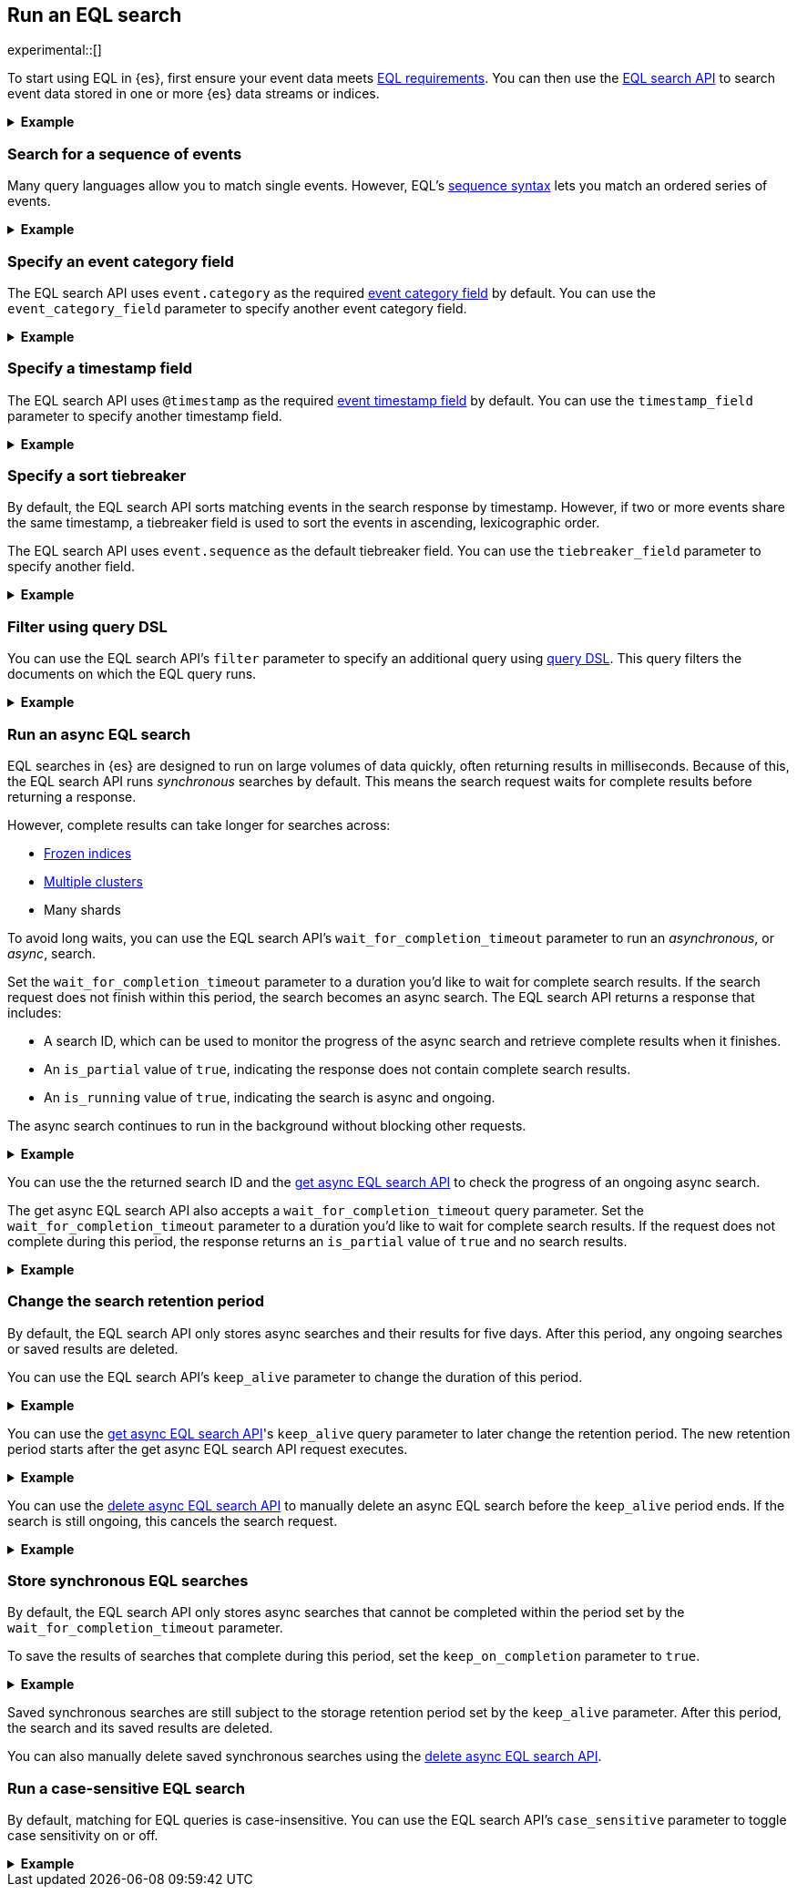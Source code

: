 [role="xpack"]
[testenv="basic"]
[[eql-search]]
== Run an EQL search

experimental::[]

To start using EQL in {es}, first ensure your event data meets
<<eql-requirements,EQL requirements>>. You can then use the <<eql-search-api,EQL
search API>> to search event data stored in one or more {es} data streams or
indices.

.*Example*
[%collapsible]
====
To get started, ingest or add the data to an {es} data stream or index.

The following <<docs-bulk,bulk API>> request adds some example log data to the
`sec_logs` index. This log data follows the {ecs-ref}[Elastic Common Schema
(ECS)].

[source,console]
----
PUT /sec_logs/_bulk?refresh
{"index":{ }}
{ "@timestamp": "2020-12-06T11:04:05.000Z", "agent": { "id": "8a4f500d" }, "event": { "category": "process", "id": "edwCRnyD", "sequence": 1 }, "process": { "name": "cmd.exe", "executable": "C:\\Windows\\System32\\cmd.exe" } }
{"index":{ }}
{ "@timestamp": "2020-12-06T11:04:07.000Z", "agent": { "id": "8a4f500d" }, "event": { "category": "file", "id": "dGCHwoeS", "sequence": 2 }, "file": { "accessed": "2020-12-07T11:07:08.000Z", "name": "cmd.exe", "path": "C:\\Windows\\System32\\cmd.exe", "type": "file", "size": 16384 }, "process": { "name": "cmd.exe", "executable": "C:\\Windows\\System32\\cmd.exe" } }
{"index":{ }}
{ "@timestamp": "2020-12-07T11:06:07.000Z", "agent": { "id": "8a4f500d" }, "event": { "category": "process", "id": "cMyt5SZ2", "sequence": 3 }, "process": { "name": "cmd.exe", "executable": "C:\\Windows\\System32\\cmd.exe" } }
{"index":{ }}
{ "@timestamp": "2020-12-07T11:07:08.000Z", "agent": { "id": "8a4f500d" }, "event": { "category": "file", "id": "bYA7gPay", "sequence": 4 }, "file": { "accessed": "2020-12-07T11:07:08.000Z", "name": "cmd.exe", "path": "C:\\Windows\\System32\\cmd.exe", "type": "file", "size": 16384 }, "process": { "name": "cmd.exe", "executable": "C:\\Windows\\System32\\cmd.exe" } }
{"index":{ }}
{ "@timestamp": "2020-12-07T11:07:09.000Z", "agent": { "id": "8a4f500d" }, "event": { "category": "process", "id": "aR3NWVOs", "sequence": 5 }, "process": { "name": "regsvr32.exe", "executable": "C:\\Windows\\System32\\regsvr32.exe" } }
{"index":{ }}
{ "@timestamp": "2020-12-07T11:07:10.000Z", "agent": { "id": "8a4f500d" }, "event": { "category": "process", "id": "GTSmSqgz0U", "sequence": 6, "type": "termination" }, "process": { "name": "regsvr32.exe", "executable": "C:\\Windows\\System32\\regsvr32.exe" } }
----
// TESTSETUP

[TIP]
=====
You also can set up {beats-ref}/getting-started.html[{beats}], such as
{auditbeat-ref}/auditbeat-installation-configuration.html[{auditbeat}] or
{winlogbeat-ref}/winlogbeat-installation-configuration.html[{winlogbeat}], to automatically
send and index your event data in {es}. See
{beats-ref}/getting-started.html[Getting started with {beats}].
=====

You can now use the EQL search API to search this index using an EQL query.

The following request searches the `sec_logs` index using the EQL query
specified in the `query` parameter. The EQL query matches events with an
`event.category` of `process` that have a `process.name` of `cmd.exe`.

[source,console]
----
GET /sec_logs/_eql/search
{
  "query": """
    process where process.name == "cmd.exe"
  """
}
----
// TEST[s/search/search\?filter_path\=\-\*\.events\.\*fields/]

Because the `sec_log` index follows the ECS, you don't need to specify the
required <<eql-required-fields,event category or timestamp>> fields. The request
uses the `event.category` and `@timestamp` fields by default.

The API returns the following response containing the matching events. Events
in the response are sorted by timestamp, converted to milliseconds since the
https://en.wikipedia.org/wiki/Unix_time[Unix epoch], in ascending order.

[source,console-result]
----
{
  "is_partial": false,
  "is_running": false,
  "took": 60,
  "timed_out": false,
  "hits": {
    "total": {
      "value": 2,
      "relation": "eq"
    },
    "events": [
       {
        "_index": "sec_logs",
        "_id": "OQmfCaduce8zoHT93o4H",
        "_score": null,
        "_source": {
          "@timestamp": "2020-12-06T11:04:05.000Z",
          "agent": {
            "id": "8a4f500d"
          },
          "event": {
            "category": "process",
            "id": "edwCRnyD",
            "sequence": 1
          },
          "process": {
            "name": "cmd.exe",
            "executable": "C:\\Windows\\System32\\cmd.exe"
          }
        }
      },
      {
        "_index": "sec_logs",
        "_id": "xLkCaj4EujzdNSxfYLbO",
        "_score": null,
        "_source": {
          "@timestamp": "2020-12-07T11:06:07.000Z",
          "agent": {
            "id": "8a4f500d"
          },
          "event": {
            "category": "process",
            "id": "cMyt5SZ2",
            "sequence": 3
          },
          "process": {
            "name": "cmd.exe",
            "executable": "C:\\Windows\\System32\\cmd.exe"
          }
        }
      }
    ]
  }
}
----
// TESTRESPONSE[s/"took": 60/"took": $body.took/]
// TESTRESPONSE[s/"_id": "OQmfCaduce8zoHT93o4H"/"_id": $body.hits.events.0._id/]
// TESTRESPONSE[s/"_id": "xLkCaj4EujzdNSxfYLbO"/"_id": $body.hits.events.1._id/]
====

[discrete]
[[eql-search-sequence]]
=== Search for a sequence of events

Many query languages allow you to match single events. However, EQL's
<<eql-sequences,sequence syntax>> lets you match an ordered series of events.

.*Example*
[%collapsible]
====
The following EQL search request matches a sequence that:

. Starts with an event with:
+
--
* An `event.category` of `file`
* A `file.name` of `cmd.exe`
--
. Followed by an event with:
+
--
* An `event.category` of `process`
* A `process.name` that contains the substring `regsvr32`
--

[source,console]
----
GET /sec_logs/_eql/search
{
  "query": """
    sequence
      [ file where file.name == "cmd.exe" ]
      [ process where stringContains(process.name, "regsvr32") ]
  """
}
----

The API returns the following response. Matching events in
the `hits.sequences.events` property are sorted by
<<eql-search-api-timestamp-field,timestamp>>, converted to milliseconds since
the https://en.wikipedia.org/wiki/Unix_time[Unix epoch], in ascending order.

[source,console-result]
----
{
  "is_partial": false,
  "is_running": false,
  "took": 60,
  "timed_out": false,
  "hits": {
    "total": {
      "value": 1,
      "relation": "eq"
    },
    "sequences": [
      {
        "events": [
          {
            "_index": "sec_logs",
            "_id": "AtOJ4UjUBAAx3XR5kcCM",
            "_version" : 1,
            "_seq_no" : 3,
            "_primary_term" : 1,
            "_score": null,
            "_source": {
              "@timestamp": "2020-12-07T11:07:08.000Z",
              "agent": {
                "id": "8a4f500d"
              },
              "event": {
                "category": "file",
                "id": "bYA7gPay",
                "sequence": 4
              },
              "file": {
                "accessed": "2020-12-07T11:07:08.000Z",
                "name": "cmd.exe",
                "path": "C:\\Windows\\System32\\cmd.exe",
                "type": "file",
                "size": 16384
              },
              "process": {
                "name": "cmd.exe",
                "executable": "C:\\Windows\\System32\\cmd.exe"
              }
            }
          },
          {
            "_index": "sec_logs",
            "_id": "yDwnGIJouOYGBzP0ZE9n",
            "_version" : 1,
            "_seq_no" : 4,
            "_primary_term" : 1,
            "_score": null,
            "_source": {
              "@timestamp": "2020-12-07T11:07:09.000Z",
              "agent": {
                "id": "8a4f500d"
              },
              "event": {
                "category": "process",
                "id": "aR3NWVOs",
                "sequence": 5
              },
              "process": {
                "name": "regsvr32.exe",
                "executable": "C:\\Windows\\System32\\regsvr32.exe"
              }
            }
          }
        ]
      }
    ]
  }
}
----
// TESTRESPONSE[s/"took": 60/"took": $body.took/]
// TESTRESPONSE[s/"_id": "AtOJ4UjUBAAx3XR5kcCM"/"_id": $body.hits.sequences.0.events.0._id/]
// TESTRESPONSE[s/"_id": "yDwnGIJouOYGBzP0ZE9n"/"_id": $body.hits.sequences.0.events.1._id/]

You can use the <<eql-with-maxspan-keywords,`with maxspan` keywords>> to
constrain a sequence to a specified timespan.

The following EQL search request adds `with maxspan=1h` to the previous query.
This ensures all events in a matching sequence occur within one hour (`1h`) of
the first event's timestamp.

[source,console]
----
GET /sec_logs/_eql/search
{
  "query": """
    sequence with maxspan=1h
      [ file where file.name == "cmd.exe" ]
      [ process where stringContains(process.name, "regsvr32") ]
  """
}
----

You can further constrain matching event sequences using the
<<eql-by-keyword,`by` keyword>>.

The following EQL search request adds `by agent.id` to each event item. This
ensures events matching the sequence share the same `agent.id` field value.

[source,console]
----
GET /sec_logs/_eql/search
{
  "query": """
    sequence with maxspan=1h
      [ file where file.name == "cmd.exe" ] by agent.id
      [ process where stringContains(process.name, "regsvr32") ] by agent.id
  """
}
----

Because the `agent.id` field is shared across all events in the sequence, it
can be included using `sequence by`. The following query is equivalent to the
prior one.

[source,console]
----
GET /sec_logs/_eql/search
{
  "query": """
    sequence by agent.id with maxspan=1h
      [ file where file.name == "cmd.exe" ]
      [ process where stringContains(process.name, "regsvr32") ]
  """
}
----

The API returns the following response. The `hits.sequences.join_keys` property
contains the shared `agent.id` value for each matching event.

[source,console-result]
----
{
  "is_partial": false,
  "is_running": false,
  "took": 60,
  "timed_out": false,
  "hits": {
    "total": {
      "value": 1,
      "relation": "eq"
    },
    "sequences": [
      {
        "join_keys": [
          "8a4f500d"
        ],
        "events": [
          {
            "_index": "sec_logs",
            "_id": "AtOJ4UjUBAAx3XR5kcCM",
            "_version": 1,
            "_seq_no": 3,
            "_primary_term": 1,
            "_score": null,
            "_source": {
              "@timestamp": "2020-12-07T11:07:08.000Z",
              "agent": {
                "id": "8a4f500d"
              },
              "event": {
                "category": "file",
                "id": "bYA7gPay",
                "sequence": 4
              },
              "file": {
                "accessed": "2020-12-07T11:07:08.000Z",
                "name": "cmd.exe",
                "path": "C:\\Windows\\System32\\cmd.exe",
                "type": "file",
                "size": 16384
              },
              "process": {
                "name": "cmd.exe",
                "executable": "C:\\Windows\\System32\\cmd.exe"
              }
            }
          },
          {
            "_index": "sec_logs",
            "_id": "yDwnGIJouOYGBzP0ZE9n",
            "_version": 1,
            "_seq_no": 4,
            "_primary_term": 1,
            "_score": null,
            "_source": {
              "@timestamp": "2020-12-07T11:07:09.000Z",
              "agent": {
                "id": "8a4f500d"
              },
              "event": {
                "category": "process",
                "id": "aR3NWVOs",
                "sequence": 5
              },
              "process": {
                "name": "regsvr32.exe",
                "executable": "C:\\Windows\\System32\\regsvr32.exe"
              }
            }
          }
        ]
      }
    ]
  }
}
----
// TESTRESPONSE[s/"took": 60/"took": $body.took/]
// TESTRESPONSE[s/"_id": "AtOJ4UjUBAAx3XR5kcCM"/"_id": $body.hits.sequences.0.events.0._id/]
// TESTRESPONSE[s/"_id": "yDwnGIJouOYGBzP0ZE9n"/"_id": $body.hits.sequences.0.events.1._id/]

You can use the <<eql-until-keyword,`until` keyword>> to specify an expiration
event for sequences. Matching sequences must end before this event.

The following request adds
`until [ process where event.type == "termination" ]` to the previous EQL query.
This ensures matching sequences end before a process termination event.

[source,console]
----
GET /sec_logs/_eql/search
{
  "query": """
    sequence by agent.id with maxspan=1h
      [ file where file.name == "cmd.exe" ]
      [ process where stringContains(process.name, "regsvr32") ]
    until [ process where event.type == "termination" ]
  """
}
----
====

[discrete]
[[eql-search-specify-event-category-field]]
=== Specify an event category field

The EQL search API uses `event.category` as the required
<<eql-required-fields,event category field>> by default. You can use the
`event_category_field` parameter to specify another event category field.

.*Example*
[%collapsible]
====
The following request specifies `file.type` as the event category
field.

[source,console]
----
GET /sec_logs/_eql/search
{
  "event_category_field": "file.type",
  "query": """
    file where agent.id == "8a4f500d"
  """
}
----
====

[discrete]
[[eql-search-specify-timestamp-field]]
=== Specify a timestamp field

The EQL search API uses `@timestamp` as the required <<eql-required-fields,event
timestamp field>> by default. You can use the `timestamp_field` parameter to
specify another timestamp field.

.*Example*
[%collapsible]
====
The following request specifies `file.accessed` as the event
timestamp field.

[source,console]
----
GET /sec_logs/_eql/search
{
  "timestamp_field": "file.accessed",
  "query": """
    file where (file.size > 1 and file.type == "file")
  """
}
----
====

[discrete]
[[eql-search-specify-a-sort-tiebreaker]]
=== Specify a sort tiebreaker

By default, the EQL search API sorts matching events in the search response by
timestamp. However, if two or more events share the same timestamp, a tiebreaker
field is used to sort the events in ascending, lexicographic order.

The EQL search API uses `event.sequence` as the default tiebreaker field. You
can use the `tiebreaker_field` parameter to specify another field.

.*Example*
[%collapsible]
====
The following request specifies `event.start` as the tiebreaker field.

[source,console]
----
GET /sec_logs/_eql/search
{
  "tiebreaker_field": "event.id",
  "query": """
    process where process.name == "cmd.exe" and stringContains(process.executable, "System32")
  """
}
----
// TEST[s/search/search\?filter_path\=\-\*\.events\.\*fields/]

The API returns the following response.

[source,console-result]
----
{
  "is_partial": false,
  "is_running": false,
  "took": 34,
  "timed_out": false,
  "hits": {
    "total": {
      "value": 2,
      "relation": "eq"
    },
    "events": [
      {
        "_index": "sec_logs",
        "_id": "OQmfCaduce8zoHT93o4H",
        "_score": null,
        "_source": {
          "@timestamp": "2020-12-06T11:04:05.000Z",
          "agent": {
            "id": "8a4f500d"
          },
          "event": {
            "category": "process",
            "id": "edwCRnyD",
            "sequence": 1
          },
          "process": {
            "name": "cmd.exe",
            "executable": "C:\\Windows\\System32\\cmd.exe"
          }
        }
      },
      {
        "_index": "sec_logs",
        "_id": "xLkCaj4EujzdNSxfYLbO",
        "_score": null,
        "_source": {
          "@timestamp": "2020-12-07T11:06:07.000Z",
          "agent": {
            "id": "8a4f500d"
          },
          "event": {
            "category": "process",
            "id": "cMyt5SZ2",
            "sequence": 3
          },
          "process": {
            "name": "cmd.exe",
            "executable": "C:\\Windows\\System32\\cmd.exe"
          }
        }
      }
    ]
  }
}
----
// TESTRESPONSE[s/"took": 34/"took": $body.took/]
// TESTRESPONSE[s/"_id": "OQmfCaduce8zoHT93o4H"/"_id": $body.hits.events.0._id/]
// TESTRESPONSE[s/"_id": "xLkCaj4EujzdNSxfYLbO"/"_id": $body.hits.events.1._id/]
====


[discrete]
[[eql-search-filter-query-dsl]]
=== Filter using query DSL

You can use the EQL search API's `filter` parameter to specify an additional
query using <<query-dsl,query DSL>>. This query filters the documents on which
the EQL query runs.

.*Example*
[%collapsible]
====
The following request uses a `range` query to filter the `sec_logs`
index down to only documents with a `file.size` value greater than `1` but less
than `1000000` bytes. The EQL query in `query` parameter then runs on these
filtered documents.

[source,console]
----
GET /sec_logs/_eql/search
{
  "filter": {
    "range" : {
      "file.size" : {
        "gte" : 1,
        "lte" : 1000000
      }
    }
  },
  "query": """
    file where (file.type == "file" and file.name == "cmd.exe")
  """
}
----
====

[discrete]
[[eql-search-async]]
=== Run an async EQL search

EQL searches in {es} are designed to run on large volumes of data quickly,
often returning results in milliseconds. Because of this, the EQL search API
runs _synchronous_ searches by default. This means the search request waits for
complete results before returning a response.

However, complete results can take longer for searches across:

* <<frozen-indices,Frozen indices>>
* <<modules-cross-cluster-search,Multiple clusters>>
* Many shards

To avoid long waits, you can use the EQL search API's
`wait_for_completion_timeout` parameter to run an _asynchronous_, or _async_,
search.

Set the `wait_for_completion_timeout` parameter to a duration you'd like to wait
for complete search results. If the search request does not finish within this
period, the search becomes an async search. The EQL search
API returns a response that includes:

* A search ID, which can be used to monitor the progress of the async search and
  retrieve complete results when it finishes.
* An `is_partial` value of `true`, indicating the response does not contain
  complete search results.
* An `is_running` value of `true`, indicating the search is async and ongoing.

The async search continues to run in the background without blocking
other requests.

[%collapsible]
.*Example*
====
The following request searches the `frozen_sec_logs` index, which has been
<<frozen-indices,frozen>> for storage and is rarely searched.

Because searches on frozen indices are expected to take longer to complete, the
request contains a `wait_for_completion_timeout` parameter value of `2s`
(two seconds).

If the request does not return complete results in two seconds, the search
becomes an async search and a search ID is returned.

[source,console]
----
GET /frozen_sec_logs/_eql/search
{
  "wait_for_completion_timeout": "2s",
  "query": """
    process where process.name == "cmd.exe"
  """
}
----
// TEST[s/frozen_sec_logs/sec_logs/]

After two seconds, the request returns the following response. Note the
`is_partial` and `is_running` properties are `true`, indicating an ongoing async
search.

[source,console-result]
----
{
  "id": "FmNJRUZ1YWZCU3dHY1BIOUhaenVSRkEaaXFlZ3h4c1RTWFNocDdnY2FSaERnUTozNDE=",
  "is_partial": true,
  "is_running": true,
  "took": 2000,
  "timed_out": false,
  "hits": ...
}
----
// TESTRESPONSE[s/FmNJRUZ1YWZCU3dHY1BIOUhaenVSRkEaaXFlZ3h4c1RTWFNocDdnY2FSaERnUTozNDE=/$body.id/]
// TESTRESPONSE[s/"is_partial": true/"is_partial": $body.is_partial/]
// TESTRESPONSE[s/"is_running": true/"is_running": $body.is_running/]
// TESTRESPONSE[s/"took": 2000/"took": $body.took/]
// TESTRESPONSE[s/"hits": \.\.\./"hits": $body.hits/]
====

You can use the the returned search ID and the <<get-async-eql-search-api,get
async EQL search API>> to check the progress of an ongoing async search.

The get async EQL search API also accepts a `wait_for_completion_timeout` query
parameter. Set the `wait_for_completion_timeout` parameter to a duration you'd
like to wait for complete search results. If the request does not complete
during this period, the response returns an `is_partial` value of `true` and no
search results.

[%collapsible]
.*Example*
====
The following get async EQL search API request checks the progress of the
previous async EQL search. The request specifies a `wait_for_completion_timeout`
query parameter value of `2s` (two seconds).

[source,console]
----
GET /_eql/search/FmNJRUZ1YWZCU3dHY1BIOUhaenVSRkEaaXFlZ3h4c1RTWFNocDdnY2FSaERnUTozNDE=?wait_for_completion_timeout=2s
----
// TEST[skip: no access to search ID]

The request returns the following response. Note the `is_partial` and
`is_running` properties are `false`, indicating the async EQL search has
finished and the search results in the `hits` property are complete.

[source,console-result]
----
{
  "id": "FmNJRUZ1YWZCU3dHY1BIOUhaenVSRkEaaXFlZ3h4c1RTWFNocDdnY2FSaERnUTozNDE=",
  "is_partial": false,
  "is_running": false,
  "took": 2000,
  "timed_out": false,
  "hits": ...
}
----
// TESTRESPONSE[s/FmNJRUZ1YWZCU3dHY1BIOUhaenVSRkEaaXFlZ3h4c1RTWFNocDdnY2FSaERnUTozNDE=/$body.id/]
// TESTRESPONSE[s/"took": 2000/"took": $body.took/]
// TESTRESPONSE[s/"_index": "frozen_sec_logs"/"_index": "sec_logs"/]
// TESTRESPONSE[s/"hits": \.\.\./"hits": $body.hits/]
====

[discrete]
[[eql-search-store-async-eql-search]]
=== Change the search retention period

By default, the EQL search API only stores async searches and their results for
five days. After this period, any ongoing searches or saved results are deleted.

You can use the EQL search API's `keep_alive` parameter to change the duration
of this period.

.*Example*
[%collapsible]
====
In the following EQL search API request, the `keep_alive` parameter is `2d` (two
days). This means that if the search becomes async, its results
are stored on the cluster for two days. After two days, the async
search and its results are deleted, even if it's still ongoing.

[source,console]
----
GET /sec_logs/_eql/search
{
  "keep_alive": "2d",
  "wait_for_completion_timeout": "2s",
  "query": """
    process where process.name == "cmd.exe"
  """
}
----
====

You can use the <<get-async-eql-search-api,get async EQL search API>>'s
`keep_alive` query parameter to later change the retention period. The new
retention period starts after the get async EQL search API request executes.

.*Example*
[%collapsible]
====
The following get async EQL search API request sets the `keep_alive` query
parameter to `5d` (five days). The async search and its results are deleted five
days after the get async EQL search API request executes.

[source,console]
----
GET /_eql/search/FmNJRUZ1YWZCU3dHY1BIOUhaenVSRkEaaXFlZ3h4c1RTWFNocDdnY2FSaERnUTozNDE=?keep_alive=5d
----
// TEST[skip: no access to search ID]
====

You can use the <<delete-async-eql-search-api,delete async EQL search API>> to
manually delete an async EQL search before the `keep_alive` period ends. If the
search is still ongoing, this cancels the search request.

.*Example*
[%collapsible]
====
The following delete async EQL search API request deletes an async EQL search
and its results.

[source,console]
----
DELETE /_eql/search/FmNJRUZ1YWZCU3dHY1BIOUhaenVSRkEaaXFlZ3h4c1RTWFNocDdnY2FSaERnUTozNDE=?keep_alive=5d
----
// TEST[skip: no access to search ID]
====

[discrete]
[[eql-search-store-sync-eql-search]]
=== Store synchronous EQL searches

By default, the EQL search API only stores async searches that cannot be
completed within the period set by the `wait_for_completion_timeout` parameter.

To save the results of searches that complete during this period, set the
`keep_on_completion` parameter to `true`.

[%collapsible]
.*Example*
====
In the following EQL search API request, the `keep_on_completion` parameter is
`true`. This means the search results are stored on the cluster, even if
the search completes within the `2s` (two-second) period set by the
`wait_for_completion_timeout` parameter.

[source,console]
----
GET /sec_logs/_eql/search
{
  "keep_on_completion": true,
  "wait_for_completion_timeout": "2s",
  "query": """
    process where process.name == "cmd.exe"
  """
}
----

The API returns the following response. Note that a search ID is provided in the
`id` property. The `is_partial` and `is_running` properties are `false`,
indicating the EQL search was synchronous and returned complete search results.

[source,console-result]
----
{
  "id": "FjlmbndxNmJjU0RPdExBTGg0elNOOEEaQk9xSjJBQzBRMldZa1VVQ2pPa01YUToxMDY=",
  "is_partial": false,
  "is_running": false,
  "took": 52,
  "timed_out": false,
  "hits": ...
}
----
// TESTRESPONSE[s/FjlmbndxNmJjU0RPdExBTGg0elNOOEEaQk9xSjJBQzBRMldZa1VVQ2pPa01YUToxMDY=/$body.id/]
// TESTRESPONSE[s/"took": 52/"took": $body.took/]
// TESTRESPONSE[s/"hits": \.\.\./"hits": $body.hits/]

You can use the search ID and the <<get-async-eql-search-api,get async EQL
search API>> to retrieve the same results later.

[source,console]
----
GET /_eql/search/FjlmbndxNmJjU0RPdExBTGg0elNOOEEaQk9xSjJBQzBRMldZa1VVQ2pPa01YUToxMDY=
----
// TEST[skip: no access to search ID]
====

Saved synchronous searches are still subject to the storage retention period set
by the `keep_alive` parameter. After this period, the search and its saved
results are deleted.

You can also manually delete saved synchronous searches using the
<<delete-async-eql-search-api,delete async EQL search API>>.

[discrete]
[[eql-search-case-sensitive]]
=== Run a case-sensitive EQL search

By default, matching for EQL queries is case-insensitive. You can use the EQL
search API's `case_sensitive` parameter to toggle case sensitivity on or off.

.*Example*
[%collapsible]
====
The following search request contains a query that matches `process` events
with a `process.executable` containing `System32`.

Because the `case_sensitive` parameter is `true`, this query only matches
`process.executable` values containing `System32` with the exact same capitalization.
A `process.executable` value containing `system32` or `SYSTEM32` would not match this
query.

[source,console]
----
GET /sec_logs/_eql/search
{
  "keep_on_completion": true,
  "case_sensitive": true,
  "query": """
    process where stringContains(process.executable, "System32")
  """
}
----
====
